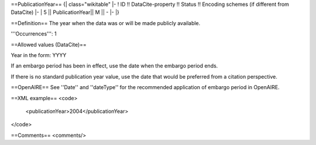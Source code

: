 ==PublicationYear==
{| class="wikitable"
|-
! ID !! DataCite-property !! Status !! Encoding schemes (if different from DataCite)
|-
| 5 || PublicationYear|| M || -
|-
|}

==Definition==
The year when the data was or will be made publicly available.

'''Occurrences''': 1

==Allowed values (DataCite)==

Year in the form: YYYY

If an embargo period has been in effect, use the date when the embargo period ends.

If there is no standard publication year value, use the date that would be preferred from a citation perspective.

==OpenAIRE==
See ''Date'' and ''dateType'' for the recommended application of embargo period in OpenAIRE.

==XML example==
<code>
 <publicationYear>2004</publicationYear>
</code>

==Comments==
<comments/>
